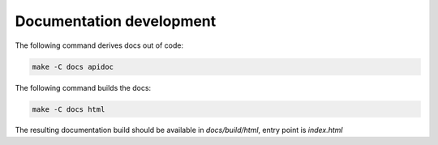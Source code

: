 ..
   SPDX-FileCopyrightText: Copyright DB Netz AG and the capellambse contributors
   SPDX-License-Identifier: Apache-2.0

*************************
Documentation development
*************************

The following command derives docs out of code:

.. code:: bash

    make -C docs apidoc

The following command builds the docs:

.. code:: bash

    make -C docs html

The resulting documentation build should be available in `docs/build/html`, entry point is `index.html`
